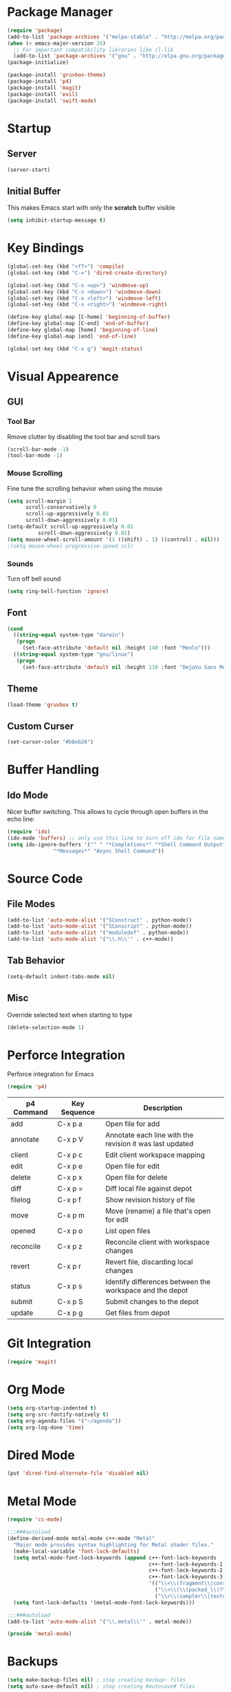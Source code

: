 * Package Manager
#+BEGIN_SRC emacs-lisp
(require 'package)
(add-to-list 'package-archives '("melpa-stable" . "http://melpa.org/packages/"))
(when (< emacs-major-version 24)
  ;; For important compatibility libraries like cl-lib
  (add-to-list 'package-archives '("gnu" . "http://elpa.gnu.org/packages/")))
(package-initialize)

(package-install 'gruvbox-theme)
(package-install 'p4)
(package-install 'magit)
(package-install 'evil)
(package-install 'swift-mode)
#+END_SRC

* Startup
** Server
#+BEGIN_SRC emacs-lisp
(server-start)
#+END_SRC

** Initial Buffer
This makes Emacs start with only the *scratch* buffer visible

#+BEGIN_SRC emacs-lisp
(setq inhibit-startup-message t)
#+END_SRC

* Key Bindings
#+BEGIN_SRC emacs-lisp
(global-set-key (kbd "<f7>") 'compile)
(global-set-key (kbd "C-=") 'dired-create-directory)

(global-set-key (kbd "C-x <up>") 'windmove-up)
(global-set-key (kbd "C-x <down>") 'windmove-down)
(global-set-key (kbd "C-x <left>") 'windmove-left)
(global-set-key (kbd "C-x <right>") 'windmove-right)

(define-key global-map [C-home] 'beginning-of-buffer)
(define-key global-map [C-end] 'end-of-buffer)
(define-key global-map [home] 'beginning-of-line)
(define-key global-map [end] 'end-of-line)

(global-set-key (kbd "C-x g") 'magit-status)
#+END_SRC

* Visual Appearence
** GUI
*** Tool Bar
Rmove clutter by disabling the tool bar and scroll bars

#+BEGIN_SRC emacs-lisp
(scroll-bar-mode -1)
(tool-bar-mode -1)
#+END_SRC

*** Mouse Scrolling
Fine tune the scrolling behavior when using the mouse

#+BEGIN_SRC emacs-lisp
(setq scroll-margin 1
      scroll-conservatively 0
      scroll-up-aggressively 0.01
      scroll-down-aggressively 0.01)
(setq-default scroll-up-aggressively 0.01
	      scroll-down-aggressively 0.01)
(setq mouse-wheel-scroll-amount '(1 ((shift) . 1) ((control) . nil)))
;(setq mouse-wheel-progressive-speed nil)
#+END_SRC

*** Sounds
Turn off bell sound

#+BEGIN_SRC emacs-lisp
(setq ring-bell-function 'ignore)
#+END_SRC

** Font
#+BEGIN_SRC emacs-lisp
(cond
  ((string-equal system-type "darwin")
   (progn
     (set-face-attribute 'default nil :height 140 :font "Menlo")))
  ((string-equal system-type "gnu/linux")
   (progn
     (set-face-attribute 'default nil :height 110 :font "DejaVu Sans Mono"))))
#+END_SRC

** Theme
#+BEGIN_SRC emacs-lisp
(load-theme 'gruvbox t)
#+END_SRC

** Custom Curser
#+BEGIN_SRC emacs-lisp
(set-cursor-color "#b8eb26")
#+END_SRC

* Buffer Handling
** Ido Mode
Nicer buffer switching. This allows to cycle through open buffers in the echo line:

#+BEGIN_SRC emacs-lisp
(require 'ido)
(ido-mode 'buffers) ;; only use this line to turn off ido for file names!
(setq ido-ignore-buffers '("^ " "*Completions*" "*Shell Command Output*"
			   "*Messages*" "Async Shell Command"))
#+END_SRC

* Source Code
** File Modes
#+BEGIN_SRC emacs-lisp
(add-to-list 'auto-mode-alist '("SConstruct" . python-mode))
(add-to-list 'auto-mode-alist '("SConscript" . python-mode))
(add-to-list 'auto-mode-alist '("moduledef" . python-mode))
(add-to-list 'auto-mode-alist '("\\.h\\'" . c++-mode))
#+END_SRC

** Tab Behavior
#+BEGIN_SRC emacs-lisp
(setq-default indent-tabs-mode nil)
#+END_SRC

** Misc
Override selected text when starting to type

#+BEGIN_SRC emacs-lisp
(delete-selection-mode 1)
#+END_SRC

* Perforce Integration
Perforce integration for Emacs

#+BEGIN_SRC emacs-lisp
(require 'p4)
#+END_SRC

|------------+--------------+----------------------------------------------------------|
| p4 Command | Key Sequence | Description                                              |
|------------+--------------+----------------------------------------------------------|
| add        | C-x p a      | Open file for add                                        |
| annotate   | C-x p V      | Annotate each line with the revision it was last updated |
| client     | C-x p c      | Edit client workspace mapping                            |
| edit       | C-x p e      | Open file for edit                                       |
| delete     | C-x p x      | Open file for delete                                     |
| diff       | C-x p =      | Diff local file against depot                            |
| filelog    | C-x p f      | Show revision history of file                            |
| move       | C-x p m      | Move (rename) a file that's open for edit                |
| opened     | C-x p o      | List open files                                          |
| reconcile  | C-x p z      | Reconcile client with workspace changes                  |
| revert     | C-x p r      | Revert file, discarding local changes                    |
| status     | C-x p s      | Identify differences between the workspace and the depot |
| submit     | C-x p S      | Submit changes to the depot                              |
| update     | C-x p g      | Get files from depot                                     |
|------------+--------------+----------------------------------------------------------|

* Git Integration
#+BEGIN_SRC emacs-lisp
(require 'magit)
#+END_SRC

* Org Mode
#+BEGIN_SRC emacs-lisp
(setq org-startup-indented t)
(setq org-src-fontify-natively t)
(setq org-agenda-files '("~/agenda"))
(setq org-log-done 'time)
#+END_SRC

* Dired Mode
#+BEGIN_SRC emacs-lisp
(put 'dired-find-alternate-file 'disabled nil)
#+END_SRC

* Metal Mode
#+BEGIN_SRC emacs-lisp
(require 'cc-mode)

;;;###autoload
(define-derived-mode metal-mode c++-mode "Metal"
  "Major mode provides syntax highlighting for Metal shader files."
  (make-local-variable 'font-lock-defaults)
  (setq metal-mode-font-lock-keywords (append c++-font-lock-keywords
                                              c++-font-lock-keywords-1
                                              c++-font-lock-keywords-2
                                              c++-font-lock-keywords-3
                                              '(("\\<\\(fragment\\|constant\\|kernel\\|vertex\\|device\\|Uniforms\\)\\>" . font-lock-keyword-face)
                                                ("\\<\\(\\(packed_\\)?\\(bool\\|u?char\\|u?short\\|u?int\\|harf\\|float\\)[2-4]?\\|harf[2-4]x[2-4]\\|float[2-4]x[2-4]\\|atomic_u?int\\)\\>" . font-lock-type-face)
                                                ("\\<\\(sampler\\|texture\\([1-3]d\\|cube\\)\\(_array\\|_ms\\)?\\|\\(depth\\(2d\\|cube\\)\\(_array\\|_ms\\)?\\)\\)\\>" . font-lock-type-face))))
  (setq font-lock-defaults '(metal-mode-font-lock-keywords)))

;;;###autoload
(add-to-list 'auto-mode-alist '("\\.metal\\'" . metal-mode))

(provide 'metal-mode)
#+END_SRC

* Backups
#+BEGIN_SRC emacs-lisp
(setq make-backup-files nil) ; stop creating backup~ files
(setq auto-save-default nil) ; stop creating #autosave# files
#+END_SRC

